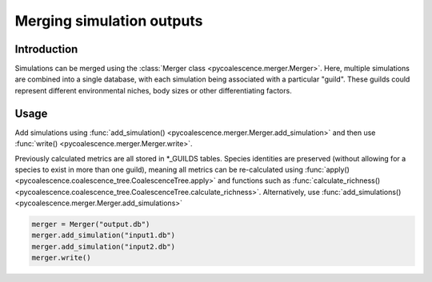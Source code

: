 .. _`merging_simulations`:
Merging simulation outputs
==========================

Introduction
------------
Simulations can be merged using the :class:`Merger class <pycoalescence.merger.Merger>`. Here, multiple simulations are
combined into a single database, with each simulation being associated with a particular "guild". These guilds could
represent different environmental niches, body sizes or other differentiating factors.



Usage
-----

Add simulations using :func:`add_simulation() <pycoalescence.merger.Merger.add_simulation>` and then use
:func:`write() <pycoalescence.merger.Merger.write>`.

Previously calculated metrics are all stored in *_GUILDS tables. Species identities are preserved (without allowing for
a species to exist in more than one guild), meaning all metrics can be re-calculated using
:func:`apply() <pycoalescence.coalescence_tree.CoalescenceTree.apply>` and functions such
as :func:`calculate_richness() <pycoalescence.coalescence_tree.CoalescenceTree.calculate_richness>`.
Alternatively, use :func:`add_simulations() <pycoalescence.merger.Merger.add_simulations>`


.. code-block:: python

    merger = Merger("output.db")
    merger.add_simulation("input1.db")
    merger.add_simulation("input2.db")
    merger.write()
